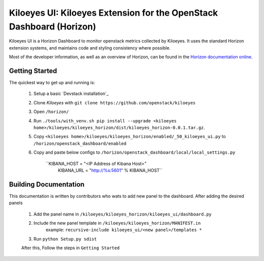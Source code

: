 ===============================================================
Kiloeyes UI: Kiloeyes Extension for the OpenStack Dashboard (Horizon)
===============================================================

Kiloeyes UI is a Horizon Dashboard to monitor openstack metrics collected by Kiloeyes.
It uses the standard Horizon extension systems, and maintains code and styling
consistency where possible.

Most of the developer information, as well as an overview of Horizon, can be
found in the `Horizon documentation online`_.

.. _Horizon documentation online: http://docs.openstack.org/developer/horizon/index.html

Getting Started
===============

The quickest way to get up and running is:

  1. Setup a basic `Devstack installation`_
  2. Clone `Kiloeyes` with ``git clone https://github.com/openstack/kiloeyes``
  3. Open ``/horizon/``
  4. Run ``./tools/with_venv.sh pip install --upgrade <kiloeyes home>/kiloeyes/kiloeyes_horizon/dist/kiloeyes_horizon-0.0.1.tar.gz``.
  5. Copy ``<kiloeyes home>/kiloeyes/kiloeyes_horizon/enabled/_50_kiloeyes_ui.py`` to ``/horizon/openstack_dashboard/enabled``
  6. Copy and paste below configs to ``/horizon/openstack_dashboard/local/local_settings.py``
     	
	``KIBANA_HOST = "<IP Address of Kibana Host>"
  	  KIBANA_URL = "http://%s:5601" % KIBANA_HOST``

Building Documentation
======================

This documentation is written by contributors who wats to add new panel to the dashboard.
After adding the desired panels

  1. Add the panel name in ``/kiloeyes/kiloeyes_horizon/kiloeyes_ui/dashboard.py``
  2. Include the new panel template in ``/kiloeyes/kiloeyes_horizon/MANIFEST.in``
		example: ``recursive-include kiloeyes_ui/<new panel>/templates *`` 
  3. Run ``python Setup.py sdist``

  After this, Follow the steps in ``Getting Started``
